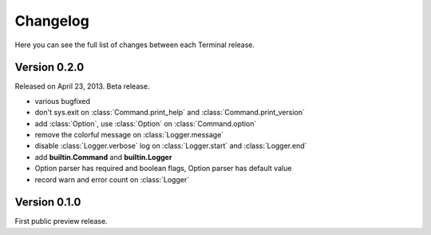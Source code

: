 .. _changelog:

Changelog
=========

Here you can see the full list of changes between each Terminal release.

.. module:: terminal


Version 0.2.0
-------------

Released on April 23, 2013. Beta release.

* various bugfixed
* don't sys.exit on :class:`Command.print_help` and :class:`Command.print_version`
* add :class:`Option`, use :class:`Option` on :class:`Command.option`
* remove the colorful message on :class:`Logger.message`
* disable :class:`Logger.verbose` log on :class:`Logger.start` and :class:`Logger.end`
* add **builtin.Command** and **builtin.Logger**
* Option parser has required and boolean flags, Option parser has default value
* record warn and error count on :class:`Logger`


Version 0.1.0
-------------

First public preview release.
